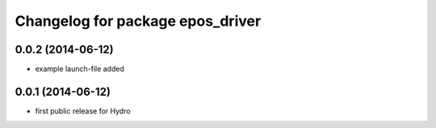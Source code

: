 ^^^^^^^^^^^^^^^^^^^^^^^^^^^^^^^^^
Changelog for package epos_driver
^^^^^^^^^^^^^^^^^^^^^^^^^^^^^^^^^

0.0.2 (2014-06-12)
------------------
* example launch-file added

0.0.1 (2014-06-12)
------------------
* first public release for Hydro


